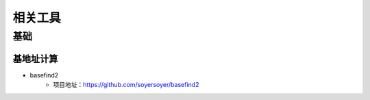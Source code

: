 ﻿相关工具
========================================

基础
----------------------------------------

基地址计算
~~~~~~~~~~~~~~~~~~~~~~~~~~~~~~~~~~~~~~~~
+ basefind2
	- 项目地址：https://github.com/soyersoyer/basefind2



